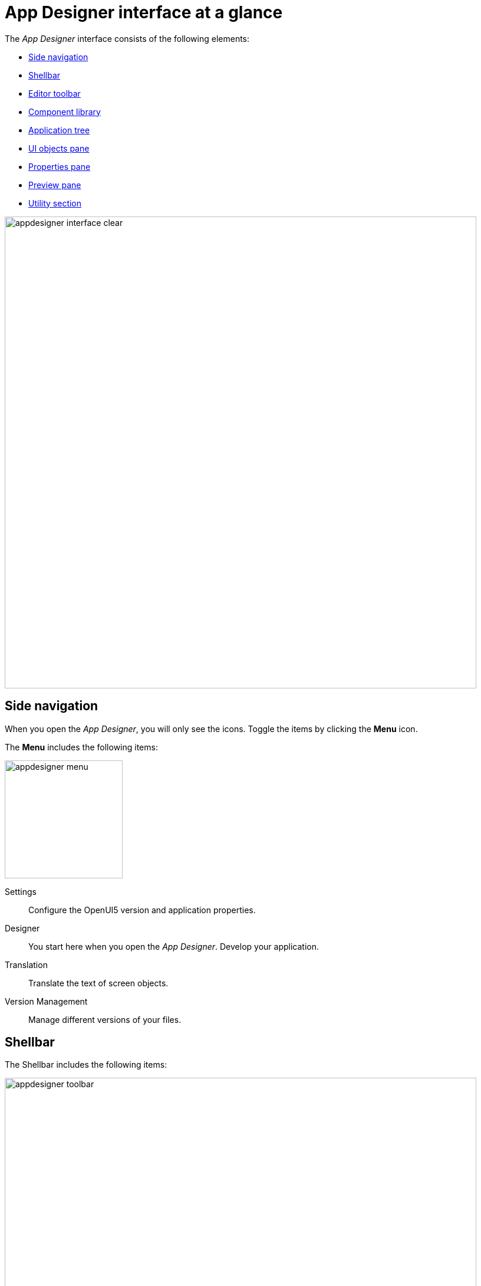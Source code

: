 = App Designer interface at a glance

The _App Designer_ interface consists of the following elements:

* xref:_side_navigation[]
* xref:_shellbar[]
* xref:_editor_toolbar[]
* xref:_component_library[]
* xref:_application_tree[]
* xref:_ui_objects_pane[]
* xref:_properties_pane[]
* xref:_preview_pane[]
* xref:_utility_section[]

image::appdesigner-interface-clear.png[width=800]

== Side navigation

When you open the _App Designer_, you will only see the icons.
Toggle the items by clicking the *Menu* icon.

The *Menu* includes the following items:

image::appdesigner-menu.png[width=200]

Settings:: Configure the OpenUI5 version and application properties.
Designer:: You start here when you open the _App Designer_. Develop your application.
Translation:: Translate the text of screen objects.
Version Management:: Manage different versions of your files.

== Shellbar
The Shellbar includes the following items:

image::appdesigner-toolbar.png[width=800]

Application:: Open, create, delete, or copy applications.
Export and import applications, run a global search to find javascript code across all applications, generate a version, and refresh the master data.
Display/Edit:: Click to toggle *Edit* or *Display* mode.
Save:: Save your application. This saves all changes but does not apply the changes to the preview.
Activate:: Save and activate your application. This saves changes and restarts the preview with all changes applied.
Run:: Run the application in a separate browser tab.
Screen views:: Switch pane views.
The standard _App Designer_ view has four panes: The component library pane, application tree pane, preview pane, and UI objects pane.
+
image:appdesigner-views-stack.png[width=45] Combine the component library pane and application tree pane.
+
image:cockpit-overview:appdesigner-views-switch.png[width=45]
Switch application tree pane and UI objects pane.
+
image:cockpit-overview:appdesigner-views-hideUI.png[width=45]
Hide the UI objects pane.

== Editor toolbar
The Editor toolbar include the following items:

image::appdesigner-editortools.png[width=800]

Expand and Collapse:: Expand and collapse groups of the application tree pane.
Undo:: Undo your last changes.
Run:: Run a preview of the application in the _App Designer_ and edit settings for the preview.
Header:: Define the html5 header for your application.
Stylesheet:: Define CSS for your application.
//@Neptune Input needed: is this a global css sheet for my application?
//Neptune@Parson: Yes

//Web App Manifest editor
//@Neptune Input needed
//This is an old functionality which is deprecated. We should leave it empty.

Script search:: Open the *Search and ToDo List* pane and search for scripts.
ToDo List:: Open the *Search and ToDo List* pane.
//@Neptune: Input needed, what do I do here?
//Neptune@Parson: Search searches the app code for searchterm. To Do List shows all appearances of to do.
Display Data Flow:: Display data flows for APIs and UI5 models.

Easily switch between opened tabs.
Click *Close all tabs* to close all open tabs.

== Component library

The component library pane shows the components that you can use for building your application.
Components are user-interface elements that you can drag and drop into the upper application tree pane to build your application.

image::appdesigner-reusable-component-panel.png[width=200]

Components are divided into four sections:

* Resource components, for example, to use Javascript and RestAPIs
* Highchart components to create graphs and plots
* Bootstrap components to design and structure your application in a non sap look and feel
* OpenUI5 components to design and structure your application

== Application tree

The application tree pane shows the current state of your application.
You use components from the component library pane to build and structure your application here.

image::appdesigner-application-component-panel.png[width=200]

== UI objects pane
The UI objects pane lets you define the component name and enter a corresponding description.
Depending on the selected component in the application tree pane, you also can enter a model source and a model path.

image::appdesigner-ui-objectpanel.png[width=200]

== Properties pane
The properties pane shows the attributes of a component.
You can define properties or events to change the layout and behavior of a component in your application.

image::appdesigner-properties-components.png[width=200]


== Preview pane
The preview pane shows a preview of your application. You can run a preview in this pane or on a new tab on your browser.

image::appdesigner-application-preview.png[width=200]

== Utility section
*OpenUI5* opens a website providing UI5 resources, for example, a detailed documentation on Open UI5 components, API reference, and samples.


*Neptune Community* opens the community website. It gives you access to the latest product updates, the documentation, technical support, blogs, and our e-learning material.

